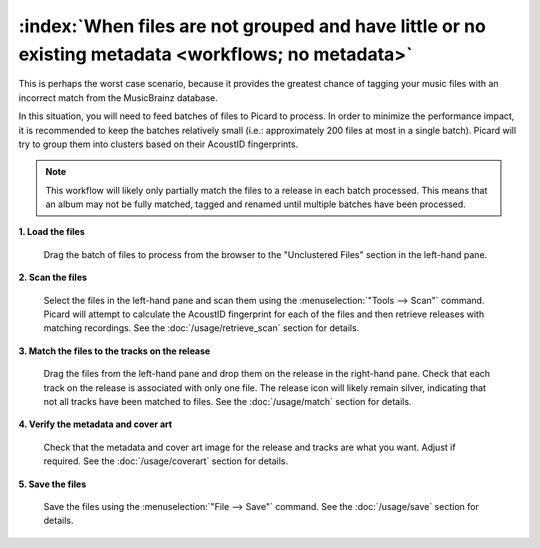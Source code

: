 .. MusicBrainz Picard Documentation Project

:index:`When files are not grouped and have little or no existing metadata <workflows; no metadata>`
=====================================================================================================

This is perhaps the worst case scenario, because it provides the greatest chance of tagging your music files
with an incorrect match from the MusicBrainz database.

In this situation, you will need to feed batches of files to Picard to process.  In order to minimize the
performance impact, it is recommended to keep the batches relatively small (i.e.: approximately 200 files at
most in a single batch).  Picard will try to group them into clusters based on their AcoustID fingerprints.

.. note::

   This workflow will likely only partially match the files to a release in each batch processed.  This means
   that an album may not be fully matched, tagged and renamed until multiple batches have been processed.

**1. Load the files**

   Drag the batch of files to process from the browser to the "Unclustered Files" section in the left-hand pane.


**2. Scan the files**

   Select the files in the left-hand pane and scan them using the :menuselection:`"Tools --> Scan"` command.
   Picard will attempt to calculate the AcoustID fingerprint for each of the files and then retrieve releases
   with matching recordings.  See the :doc:`/usage/retrieve_scan` section for details.

**3. Match the files to the tracks on the release**

   Drag the files from the left-hand pane and drop them on the release in the right-hand pane.  Check that each
   track on the release is associated with only one file.  The release icon will likely remain silver, indicating
   that not all tracks have been matched to files.  See the :doc:`/usage/match` section for details.


**4. Verify the metadata and cover art**

   Check that the metadata and cover art image for the release and tracks are what you want.  Adjust if required.
   See the :doc:`/usage/coverart` section for details.


**5. Save the files**

   Save the files using the :menuselection:`"File --> Save"` command.  See the :doc:`/usage/save` section for details.
